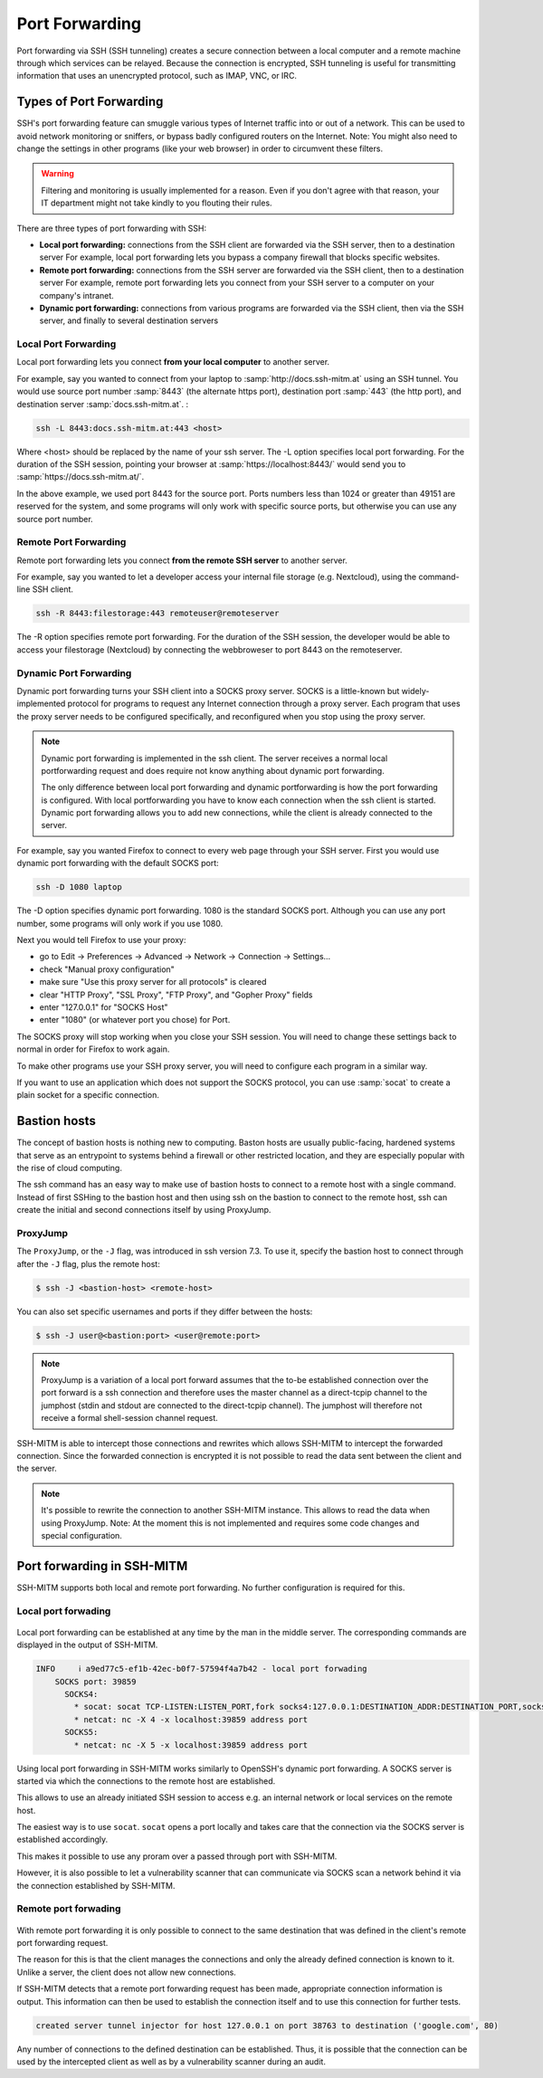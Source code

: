 ===============
Port Forwarding
===============

Port forwarding via SSH (SSH tunneling) creates a secure connection between a local computer
and a remote machine through which services can be relayed. Because the connection is encrypted,
SSH tunneling is useful for transmitting information that uses an unencrypted protocol, such as IMAP, VNC, or IRC.

Types of Port Forwarding
========================

SSH's port forwarding feature can smuggle various types of Internet traffic into or out of a network.
This can be used to avoid network monitoring or sniffers, or bypass badly configured routers on the Internet.
Note: You might also need to change the settings in other programs (like your web browser) in order to circumvent these filters.

.. warning::

  Filtering and monitoring is usually implemented for a reason. Even if you don't agree with that reason, your IT department might not take kindly to you flouting their rules.

There are three types of port forwarding with SSH:

* **Local port forwarding:** connections from the SSH client are forwarded via the SSH server, then to a destination server
  For example, local port forwarding lets you bypass a company firewall that blocks specific websites.
* **Remote port forwarding:** connections from the SSH server are forwarded via the SSH client, then to a destination server
  For example, remote port forwarding lets you connect from your SSH server to a computer on your company's intranet.
* **Dynamic port forwarding:** connections from various programs are forwarded via the SSH client, then via the SSH server, and finally to several destination servers


Local Port Forwarding
---------------------

Local port forwarding lets you connect **from your local computer** to another server.

For example, say you wanted to connect from your laptop to :samp:`http://docs.ssh-mitm.at` using an SSH tunnel.
You would use source port number :samp:`8443` (the alternate https port), destination port :samp:`443` (the http port), and destination server :samp:`docs.ssh-mitm.at`. :

.. code-block::

  ssh -L 8443:docs.ssh-mitm.at:443 <host>

Where <host> should be replaced by the name of your ssh server. The -L option specifies local port forwarding.
For the duration of the SSH session, pointing your browser at :samp:`https://localhost:8443/` would send you to :samp:`https://docs.ssh-mitm.at/`.

In the above example, we used port 8443 for the source port.
Ports numbers less than 1024 or greater than 49151 are reserved for the system,
and some programs will only work with specific source ports, but otherwise you can use any source port number.

.. figure:: /images/ssh_local_port_forward.png
  :scale: 100

  ..

Remote Port Forwarding
----------------------

Remote port forwarding lets you connect **from the remote SSH server** to another server.

For example, say you wanted to let a developer access your internal file storage (e.g. Nextcloud), using the command-line SSH client.

.. code-block::

  ssh -R 8443:filestorage:443 remoteuser@remoteserver

The -R option specifies remote port forwarding.
For the duration of the SSH session, the developer would be able to access
your filestorage (Nextcloud) by connecting the webbroweser to port 8443 on the remoteserver.



.. figure:: /images/ssh_remote_port_forward.png
  :scale: 100

  ..

Dynamic Port Forwarding
-----------------------

Dynamic port forwarding turns your SSH client into a SOCKS proxy server.
SOCKS is a little-known but widely-implemented protocol for programs to request any Internet connection through a proxy server.
Each program that uses the proxy server needs to be configured specifically, and reconfigured when you stop using the proxy server.

.. note::

  Dynamic port forwarding is implemented in the ssh client. The server receives a normal local portforwarding request
  and does require not know anything about dynamic port forwarding.

  The only difference between local port forwarding and dynamic portforwarding is how the port forwarding is configured.
  With local portforwarding you have to know each connection when the ssh client is started.
  Dynamic port forwarding allows you to add new connections, while the client is already connected to the server.

For example, say you wanted Firefox to connect to every web page through your SSH server. First you would use dynamic port forwarding with the default SOCKS port:

.. code-block::

  ssh -D 1080 laptop

The -D option specifies dynamic port forwarding. 1080 is the standard SOCKS port.
Although you can use any port number, some programs will only work if you use 1080.

Next you would tell Firefox to use your proxy:

* go to Edit -> Preferences -> Advanced -> Network -> Connection -> Settings...
* check "Manual proxy configuration"
* make sure "Use this proxy server for all protocols" is cleared
* clear "HTTP Proxy", "SSL Proxy", "FTP Proxy", and "Gopher Proxy" fields
* enter "127.0.0.1" for "SOCKS Host"
* enter "1080" (or whatever port you chose) for Port.

The SOCKS proxy will stop working when you close your SSH session. You will need to change these settings back to normal in order for Firefox to work again.

To make other programs use your SSH proxy server, you will need to configure each program in a similar way.

If you want to use an application which does not support the SOCKS protocol, you can use :samp:`socat` to create a plain socket for a specific connection.


Bastion hosts
=============

The concept of bastion hosts is nothing new to computing.
Baston hosts are usually public-facing, hardened systems that serve as an entrypoint to systems
behind a firewall or other restricted location, and they are especially popular with the rise of cloud computing.

The ssh command has an easy way to make use of bastion hosts to connect to a remote host with a single command.
Instead of first SSHing to the bastion host and then using ssh on the bastion to connect to the remote host,
ssh can create the initial and second connections itself by using ProxyJump.

ProxyJump
---------

The ``ProxyJump``, or the ``-J`` flag, was introduced in ssh version 7.3.
To use it, specify the bastion host to connect through after the ``-J`` flag, plus the remote host:


.. code-block::

  $ ssh -J <bastion-host> <remote-host>

You can also set specific usernames and ports if they differ between the hosts:

.. code-block::

  $ ssh -J user@<bastion:port> <user@remote:port>

.. note::

  ProxyJump is a variation of a local port forward assumes that the
  to-be established connection over the port forward is a ssh connection and therefore uses the master channel
  as a direct-tcpip channel to the jumphost (stdin and stdout are connected to the direct-tcpip channel).
  The jumphost will therefore not receive a formal shell-session channel request.

SSH-MITM is able to intercept those connections and rewrites which allows SSH-MITM to intercept the forwarded connection.
Since the forwarded connection is encrypted it is not possible to read the data sent between the client and the server.

.. note::

  It's possible to rewrite the connection to another SSH-MITM instance. This allows to read the data when using ProxyJump.
  Note: At the moment this is not implemented and requires some code changes and special configuration.


Port forwarding in SSH-MITM
===========================

SSH-MITM supports both local and remote port forwarding.
No further configuration is required for this.


Local port forwading
--------------------

.. figure:: /images/ssh-mitm_client_port_inject.png
  :scale: 100

  ..


Local port forwarding can be established at any time by the man in the middle server.
The corresponding commands are displayed in the output of SSH-MITM.

.. code-block::

  INFO     ℹ a9ed77c5-ef1b-42ec-b0f7-57594f4a7b42 - local port forwading
      SOCKS port: 39859
        SOCKS4:
          * socat: socat TCP-LISTEN:LISTEN_PORT,fork socks4:127.0.0.1:DESTINATION_ADDR:DESTINATION_PORT,socksport=39859
          * netcat: nc -X 4 -x localhost:39859 address port
        SOCKS5:
          * netcat: nc -X 5 -x localhost:39859 address port

Using local port forwarding in SSH-MITM works similarly to OpenSSH's dynamic port forwarding. A SOCKS server is started via which the connections to the remote host are established.

This allows to use an already initiated SSH session to access e.g. an internal network or local services on the remote host.

The easiest way is to use ``socat``. ``socat`` opens a port locally and takes care that the connection via the SOCKS server is established accordingly.

This makes it possible to use any proram over a passed through port with SSH-MITM.


However, it is also possible to let a vulnerability scanner that can communicate via SOCKS scan a network behind it via the connection established by SSH-MITM.


Remote port forwading
---------------------

.. figure:: /images/ssh-mitm_server_port_inject.png
  :scale: 100

  ..

With remote port forwarding it is only possible to connect to the same destination that was defined in the client's remote port forwarding request.

The reason for this is that the client manages the connections and only the already defined connection is known to it. Unlike a server, the client does not allow new connections.

If SSH-MITM detects that a remote port forwarding request has been made, appropriate connection information is output. This information can then be used to establish the connection itself and to use this connection for further tests.

.. code-block::

   created server tunnel injector for host 127.0.0.1 on port 38763 to destination ('google.com', 80)

Any number of connections to the defined destination can be established. Thus, it is possible that the connection can be used by the intercepted client as well as by a vulnerability scanner during an audit.
